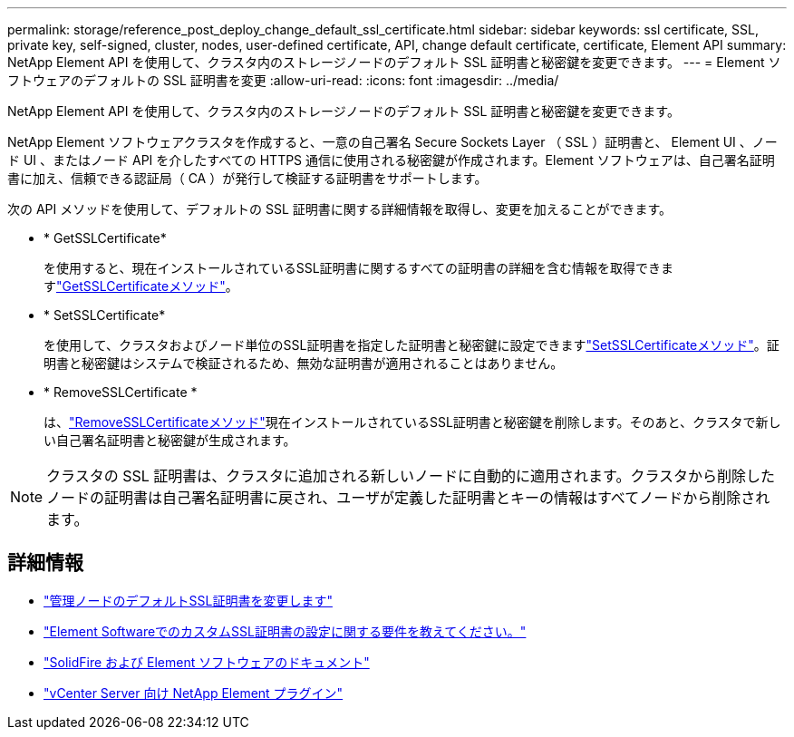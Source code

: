---
permalink: storage/reference_post_deploy_change_default_ssl_certificate.html 
sidebar: sidebar 
keywords: ssl certificate, SSL, private key, self-signed, cluster, nodes, user-defined certificate, API, change default certificate, certificate, Element API 
summary: NetApp Element API を使用して、クラスタ内のストレージノードのデフォルト SSL 証明書と秘密鍵を変更できます。 
---
= Element ソフトウェアのデフォルトの SSL 証明書を変更
:allow-uri-read: 
:icons: font
:imagesdir: ../media/


[role="lead"]
NetApp Element API を使用して、クラスタ内のストレージノードのデフォルト SSL 証明書と秘密鍵を変更できます。

NetApp Element ソフトウェアクラスタを作成すると、一意の自己署名 Secure Sockets Layer （ SSL ）証明書と、 Element UI 、ノード UI 、またはノード API を介したすべての HTTPS 通信に使用される秘密鍵が作成されます。Element ソフトウェアは、自己署名証明書に加え、信頼できる認証局（ CA ）が発行して検証する証明書をサポートします。

次の API メソッドを使用して、デフォルトの SSL 証明書に関する詳細情報を取得し、変更を加えることができます。

* * GetSSLCertificate*
+
を使用すると、現在インストールされているSSL証明書に関するすべての証明書の詳細を含む情報を取得できますlink:../api/reference_element_api_getsslcertificate.html["GetSSLCertificateメソッド"]。

* * SetSSLCertificate*
+
を使用して、クラスタおよびノード単位のSSL証明書を指定した証明書と秘密鍵に設定できますlink:../api/reference_element_api_setsslcertificate.html["SetSSLCertificateメソッド"]。証明書と秘密鍵はシステムで検証されるため、無効な証明書が適用されることはありません。

* * RemoveSSLCertificate *
+
は、link:../api/reference_element_api_removesslcertificate.html["RemoveSSLCertificateメソッド"]現在インストールされているSSL証明書と秘密鍵を削除します。そのあと、クラスタで新しい自己署名証明書と秘密鍵が生成されます。




NOTE: クラスタの SSL 証明書は、クラスタに追加される新しいノードに自動的に適用されます。クラスタから削除したノードの証明書は自己署名証明書に戻され、ユーザが定義した証明書とキーの情報はすべてノードから削除されます。



== 詳細情報

* link:../mnode/reference_change_mnode_default_ssl_certificate.html["管理ノードのデフォルトSSL証明書を変更します"]
* https://kb.netapp.com/Advice_and_Troubleshooting/Data_Storage_Software/Element_Software/What_are_the_requirements_around_setting_custom_SSL_certificates_in_Element_Software%3F["Element SoftwareでのカスタムSSL証明書の設定に関する要件を教えてください。"^]
* https://docs.netapp.com/us-en/element-software/index.html["SolidFire および Element ソフトウェアのドキュメント"]
* https://docs.netapp.com/us-en/vcp/index.html["vCenter Server 向け NetApp Element プラグイン"^]

